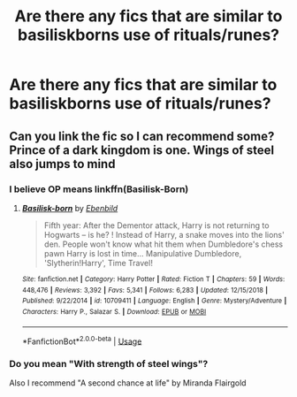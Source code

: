 #+TITLE: Are there any fics that are similar to basiliskborns use of rituals/runes?

* Are there any fics that are similar to basiliskborns use of rituals/runes?
:PROPERTIES:
:Author: Garanar
:Score: 4
:DateUnix: 1549082584.0
:DateShort: 2019-Feb-02
:END:

** Can you link the fic so I can recommend some? Prince of a dark kingdom is one. Wings of steel also jumps to mind
:PROPERTIES:
:Author: jaddisin10
:Score: 3
:DateUnix: 1549092859.0
:DateShort: 2019-Feb-02
:END:

*** I believe OP means linkffn(Basilisk-Born)
:PROPERTIES:
:Author: cloman100
:Score: 3
:DateUnix: 1549093984.0
:DateShort: 2019-Feb-02
:END:

**** [[https://www.fanfiction.net/s/10709411/1/][*/Basilisk-born/*]] by [[https://www.fanfiction.net/u/4707996/Ebenbild][/Ebenbild/]]

#+begin_quote
  Fifth year: After the Dementor attack, Harry is not returning to Hogwarts -- is he? ! Instead of Harry, a snake moves into the lions' den. People won't know what hit them when Dumbledore's chess pawn Harry is lost in time... Manipulative Dumbledore, 'Slytherin!Harry', Time Travel!
#+end_quote

^{/Site/:} ^{fanfiction.net} ^{*|*} ^{/Category/:} ^{Harry} ^{Potter} ^{*|*} ^{/Rated/:} ^{Fiction} ^{T} ^{*|*} ^{/Chapters/:} ^{59} ^{*|*} ^{/Words/:} ^{448,476} ^{*|*} ^{/Reviews/:} ^{3,392} ^{*|*} ^{/Favs/:} ^{5,341} ^{*|*} ^{/Follows/:} ^{6,283} ^{*|*} ^{/Updated/:} ^{12/15/2018} ^{*|*} ^{/Published/:} ^{9/22/2014} ^{*|*} ^{/id/:} ^{10709411} ^{*|*} ^{/Language/:} ^{English} ^{*|*} ^{/Genre/:} ^{Mystery/Adventure} ^{*|*} ^{/Characters/:} ^{Harry} ^{P.,} ^{Salazar} ^{S.} ^{*|*} ^{/Download/:} ^{[[http://www.ff2ebook.com/old/ffn-bot/index.php?id=10709411&source=ff&filetype=epub][EPUB]]} ^{or} ^{[[http://www.ff2ebook.com/old/ffn-bot/index.php?id=10709411&source=ff&filetype=mobi][MOBI]]}

--------------

*FanfictionBot*^{2.0.0-beta} | [[https://github.com/tusing/reddit-ffn-bot/wiki/Usage][Usage]]
:PROPERTIES:
:Author: FanfictionBot
:Score: 1
:DateUnix: 1549094000.0
:DateShort: 2019-Feb-02
:END:


*** Do you mean "With strength of steel wings"?

Also I recommend "A second chance at life" by Miranda Flairgold
:PROPERTIES:
:Author: nielswerf001
:Score: 2
:DateUnix: 1552682973.0
:DateShort: 2019-Mar-16
:END:
